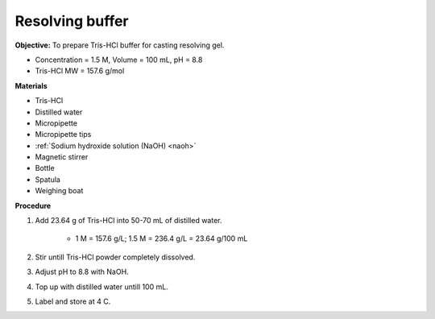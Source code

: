 .. _resolving:

Resolving buffer
================

**Objective:** To prepare Tris-HCl buffer for casting resolving gel. 

* Concentration = 1.5 M, Volume = 100 mL, pH = 8.8 
* Tris-HCl MW = 157.6 g/mol

**Materials** 

* Tris-HCl
* Distilled water 
* Micropipette 
* Micropipette tips 
* :ref:`Sodium hydroxide solution (NaOH) <naoh>`
* Magnetic stirrer
* Bottle
* Spatula 
* Weighing boat

**Procedure** 

#. Add 23.64 g of Tris-HCl into 50-70 mL of distilled water. 

    * 1 M = 157.6 g/L; 1.5 M = 236.4 g/L = 23.64 g/100 mL

#. Stir untill Tris-HCl powder completely dissolved. 
#. Adjust pH to 8.8 with NaOH.
#. Top up with distilled water untill 100 mL. 
#. Label and store at 4 C. 